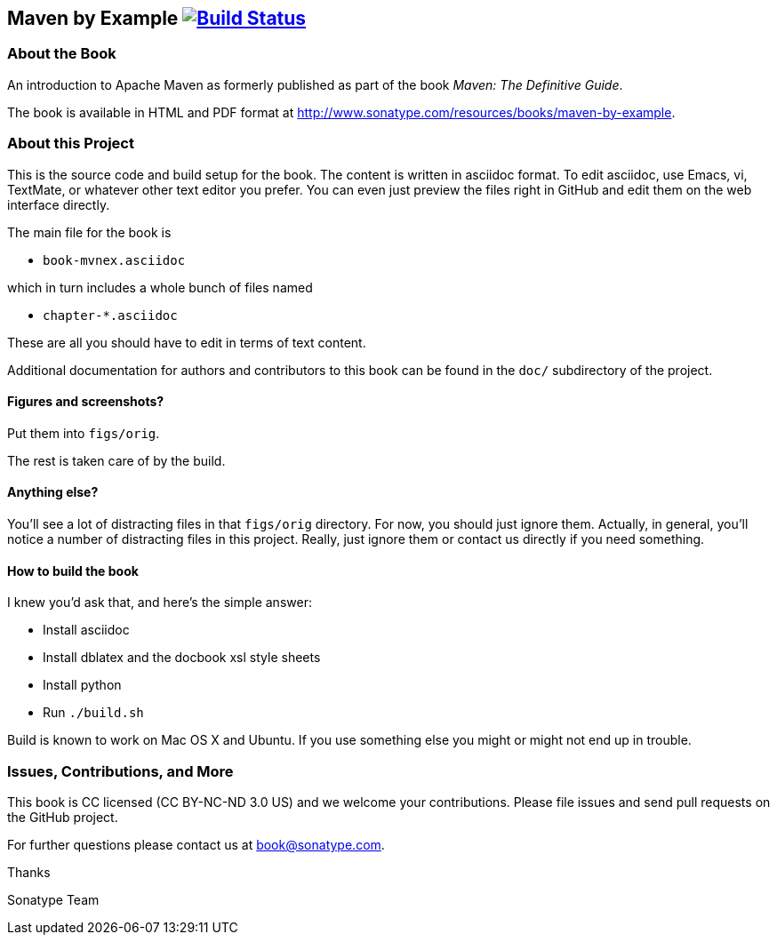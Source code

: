 == Maven by Example image:https://travis-ci.org/dc55028/maven-example-en.svg?branch=master["Build Status", link="https://travis-ci.org/dc55028/maven-example-en"]

=== About the Book

An introduction to Apache Maven as formerly published as part of the
book _Maven: The Definitive Guide_.

The book is available in HTML and PDF format at http://www.sonatype.com/resources/books/maven-by-example[http://www.sonatype.com/resources/books/maven-by-example].


=== About this Project

This is the source code and build setup for the book. The content is
written in asciidoc format.  To edit asciidoc, use Emacs, vi, TextMate,
or whatever other text editor you prefer.  You can even just preview
the files right in GitHub and edit them on the web interface directly.

The main file for the book is

* `book-mvnex.asciidoc`

which in turn includes a whole bunch of files named 

* `chapter-*.asciidoc`

These are all you should have to edit in terms of text content.

Additional documentation for authors and contributors to this book can be found
in the `doc/` subdirectory of the project.

==== Figures and screenshots?  

Put them into `figs/orig`.

The rest is taken care of by the build.

==== Anything else? 

You'll see a lot of distracting files in that `figs/orig` directory.  For now,
you should just ignore them.  Actually, in general, you'll notice a
number of distracting files in this project.  Really, just ignore
them or contact us directly if you need something.

==== How to build the book

I knew you'd ask that, and here's the simple answer:

* Install asciidoc
* Install dblatex and the docbook xsl style sheets
* Install python
* Run `./build.sh`

Build is known to work on Mac OS X and Ubuntu. If you use something
else you might or might not end up in trouble.

=== Issues, Contributions, and More

This book is CC licensed (CC BY-NC-ND 3.0 US) and we welcome your contributions.
Please file issues and send pull requests on the GitHub project. 

For further questions please contact us at book@sonatype.com.

Thanks

Sonatype Team
